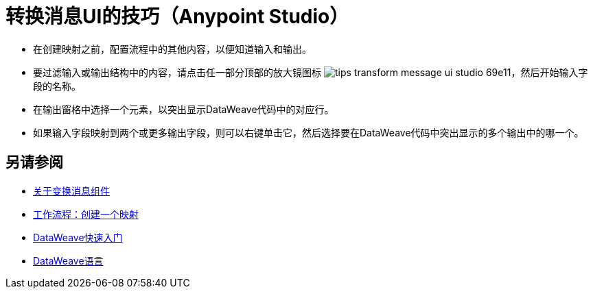 = 转换消息UI的技巧（Anypoint Studio）



* 在创建映射之前，配置流程中的其他内容，以便知道输入和输出。

* 要过滤输入或输出结构中的内容，请点击任一部分顶部的放大镜图标 image:tips-transform-message-ui-studio-69e11.png[]，然后开始输入字段的名称。

* 在输出窗格中选择一个元素，以突出显示DataWeave代码中的对应行。

* 如果输入字段映射到两个或更多输出字段，则可以右键单击它，然后选择要在DataWeave代码中突出显示的多个输出中的哪一个。




== 另请参阅

*  link:/anypoint-studio/v/6.5/transform-message-component-concept-studio[关于变换消息组件]
*  link:/anypoint-studio/v/6.5/workflow-create-mapping-ui-studio[工作流程：创建一个映射]
*  link:/mule-user-guide/v/3.8/dataweave-quickstart[DataWeave快速入门]
*  link:/mule-user-guide/v/3.8/dataweave[DataWeave语言]
